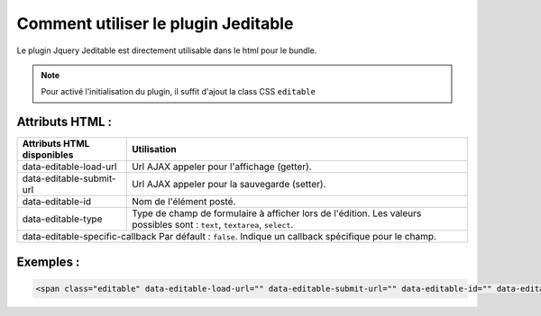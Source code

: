 Comment utiliser le plugin Jeditable
------------------------------------

Le plugin Jquery Jeditable est directement utilisable dans le html pour le bundle.

.. note::
    Pour activé l'initialisation du plugin, il suffit d'ajout la class CSS ``editable``

Attributs HTML :
================

==================================================   =========================================================================================================================
Attributs HTML disponibles                           Utilisation
==================================================   =========================================================================================================================
data-editable-load-url                               Url AJAX appeler pour l'affichage (getter).
data-editable-submit-url                             Url AJAX appeler pour la sauvegarde (setter).
data-editable-id                                     Nom de l'élément posté.
data-editable-type                                   Type de champ de formulaire à afficher lors de l'édition. Les valeurs possibles sont : ``text``, ``textarea``, ``select``.
data-editable-specific-callback                      Par défault : ``false``. Indique un callback spécifique pour le champ.
==============================================================================================================================================================================

Exemples :
==========

.. code-block:: html+jinja

    <span class="editable" data-editable-load-url="" data-editable-submit-url="" data-editable-id="" data-editable-type="">

